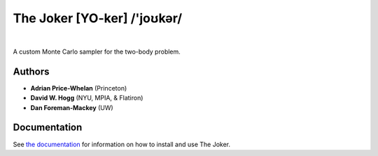 The Joker [YO-ker] /'joʊkər/
============================

.. image:: https://readthedocs.org/projects/thejoker/badge/?version=latest
        :target: http://thejoker.readthedocs.io/
.. image:: http://img.shields.io/badge/arXiv-1610.07602-orange.svg?style=flat
        :target: https://arxiv.org/abs/1610.07602
.. image:: https://img.shields.io/badge/ascl-1701.001-blue.svg?colorB=262255
        :target: http://ascl.net/1701.001
.. image:: https://zenodo.org/badge/67356932.svg
        :target: https://zenodo.org/badge/latestdoi/67356932
|
.. image:: https://img.shields.io/badge/Made%20at-%23AstroHackWeek-8063d5.svg?style=flat

.. image:: http://img.shields.io/travis/adrn/thejoker/master.svg?style=flat
        :target: http://travis-ci.org/adrn/thejoker
.. image:: http://img.shields.io/badge/license-MIT-blue.svg?style=flat
        :target: https://github.com/adrn/thejoker/blob/master/LICENSE

A custom Monte Carlo sampler for the two-body problem.

Authors
-------

- **Adrian Price-Whelan** (Princeton)
- **David W. Hogg** (NYU, MPIA, & Flatiron)
- **Dan Foreman-Mackey** (UW)

Documentation
-------------

See `the documentation <http://thejoker.readthedocs.io>`_ for information on how
to install and use The Joker.

